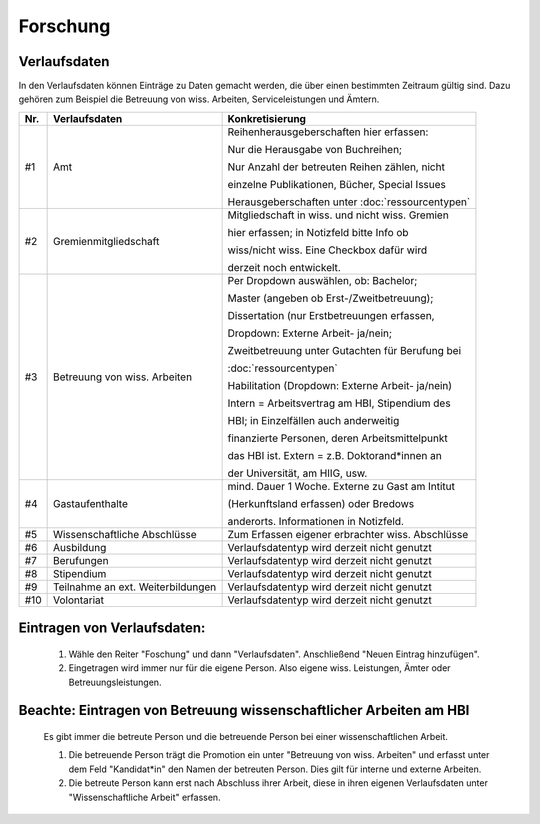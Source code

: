 ===================================================
Forschung
===================================================

Verlaufsdaten
--------------
In den Verlaufsdaten können Einträge zu Daten gemacht werden, die über einen bestimmten Zeitraum gültig sind. 
Dazu gehören zum Beispiel die Betreuung von wiss. Arbeiten, Serviceleistungen und Ämtern. 

+-------+-----------------------------------------+--------------------------------------------------+
| Nr.   | Verlaufsdaten                           | Konkretisierung                                  |
+=======+=========================================+==================================================+
| _`#1` | Amt                                     | Reihenherausgeberschaften hier erfassen:         |
|       |                                         |                                                  |
|       |                                         | Nur die Herausgabe von Buchreihen;               |
|       |                                         |                                                  |
|       |                                         | Nur Anzahl der betreuten Reihen zählen, nicht    |
|       |                                         |                                                  |
|       |                                         | einzelne Publikationen, Bücher, Special Issues   |
|       |                                         |                                                  |
|       |                                         | Herausgeberschaften unter :doc:`ressourcentypen` |
+-------+-----------------------------------------+--------------------------------------------------+
| _`#2` | Gremienmitgliedschaft                   | Mitgliedschaft in wiss. und nicht wiss. Gremien  |
|       |                                         |                                                  |
|       |                                         | hier erfassen; in Notizfeld bitte Info ob        |
|       |                                         |                                                  |
|       |                                         | wiss/nicht wiss. Eine Checkbox dafür wird        |
|       |                                         |                                                  |
|       |                                         | derzeit noch entwickelt.                         |
+-------+-----------------------------------------+--------------------------------------------------+
| _`#3` | Betreuung von wiss. Arbeiten            | Per Dropdown auswählen, ob: Bachelor;            |
|       |                                         |                                                  |
|       |                                         | Master (angeben ob Erst-/Zweitbetreuung);        |
|       |                                         |                                                  |
|       |                                         | Dissertation (nur Erstbetreuungen erfassen,      |
|       |                                         |                                                  |
|       |                                         | Dropdown: Externe Arbeit- ja/nein;               |
|       |                                         |                                                  |
|       |                                         | Zweitbetreuung unter Gutachten für Berufung bei  |
|       |                                         |                                                  |
|       |                                         | :doc:`ressourcentypen`                           |
|       |                                         |                                                  |
|       |                                         | Habilitation (Dropdown: Externe Arbeit- ja/nein) |
|       |                                         |                                                  |
|       |                                         | Intern = Arbeitsvertrag am HBI, Stipendium des   |
|       |                                         |                                                  |
|       |                                         | HBI; in Einzelfällen auch anderweitig            |
|       |                                         |                                                  |
|       |                                         | finanzierte Personen, deren Arbeitsmittelpunkt   |
|       |                                         |                                                  |
|       |                                         | das HBI ist. Extern = z.B. Doktorand*innen an    |
|       |                                         |                                                  |
|       |                                         | der Universität, am HIIG, usw.                   |
+-------+-----------------------------------------+--------------------------------------------------+
| _`#4` | Gastaufenthalte                         | mind. Dauer 1 Woche. Externe zu Gast am Intitut  |
|       |                                         |                                                  |
|       |                                         | (Herkunftsland erfassen) oder Bredows            |
|       |                                         |                                                  | 
|       |                                         | anderorts. Informationen in Notizfeld.           |
+-------+-----------------------------------------+--------------------------------------------------+
| _`#5` | Wissenschaftliche Abschlüsse            | Zum Erfassen eigener erbrachter wiss. Abschlüsse |
+-------+-----------------------------------------+--------------------------------------------------+
| _`#6` | Ausbildung                              | Verlaufsdatentyp wird derzeit nicht genutzt      |
+-------+-----------------------------------------+--------------------------------------------------+
| _`#7` | Berufungen                              | Verlaufsdatentyp wird derzeit nicht genutzt      |
+-------+-----------------------------------------+--------------------------------------------------+
| _`#8` | Stipendium                              | Verlaufsdatentyp wird derzeit nicht genutzt      |
+-------+-----------------------------------------+--------------------------------------------------+
| _`#9` | Teilnahme an ext. Weiterbildungen       | Verlaufsdatentyp wird derzeit nicht genutzt      |
+-------+-----------------------------------------+--------------------------------------------------+
| _`#10`| Volontariat                             | Verlaufsdatentyp wird derzeit nicht genutzt      |
+-------+-----------------------------------------+--------------------------------------------------+

Eintragen von Verlaufsdaten:
-------------------------------

    1. Wähle den Reiter "Foschung" und dann "Verlaufsdaten". Anschließend "Neuen Eintrag hinzufügen".

    2. Eingetragen wird immer nur für die eigene Person. Also eigene wiss. Leistungen, Ämter oder Betreuungsleistungen. 

Beachte: Eintragen von Betreuung wissenschaftlicher Arbeiten am HBI
---------------------------------------------------------------------
    Es gibt immer die betreute Person und die betreuende Person bei einer wissenschaftlichen Arbeit. 

    1. Die betreuende Person trägt die Promotion ein unter "Betreuung von wiss. Arbeiten" und erfasst unter dem Feld "Kandidat*in" den Namen der betreuten Person. Dies gilt für interne und externe Arbeiten. 

    2. Die betreute Person kann erst nach Abschluss ihrer Arbeit, diese in ihren eigenen Verlaufsdaten unter "Wissenschaftliche Arbeit" erfassen. 



